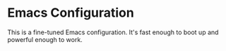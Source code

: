 * Emacs Configuration
This is a fine-tuned Emacs configuration. It's fast enough to boot up and powerful enough to work.
